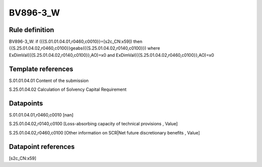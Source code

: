 =========
BV896-3_W
=========

Rule definition
---------------

BV896-3_W: if ({{S.01.01.04.01,r0460,c0010}}=[s2c_CN:x59]) then {{S.25.01.04.02,r0460,c0100}}geabs({{S.25.01.04.02,r0140,c0100}}) where ExDimVal({{S.25.01.04.02,r0140,c0100}},AO)=x0 and ExDimVal({{S.25.01.04.02,r0460,c0100}},AO)=x0


Template references
-------------------

S.01.01.04.01 Content of the submission

S.25.01.04.02 Calculation of Solvency Capital Requirement


Datapoints
----------

S.01.01.04.01,r0460,c0010 [nan]

S.25.01.04.02,r0140,c0100 [Loss-absorbing capacity of technical provisions , Value]

S.25.01.04.02,r0460,c0100 [Other information on SCR|Net future discretionary benefits , Value]



Datapoint references
--------------------

[s2c_CN:x59]